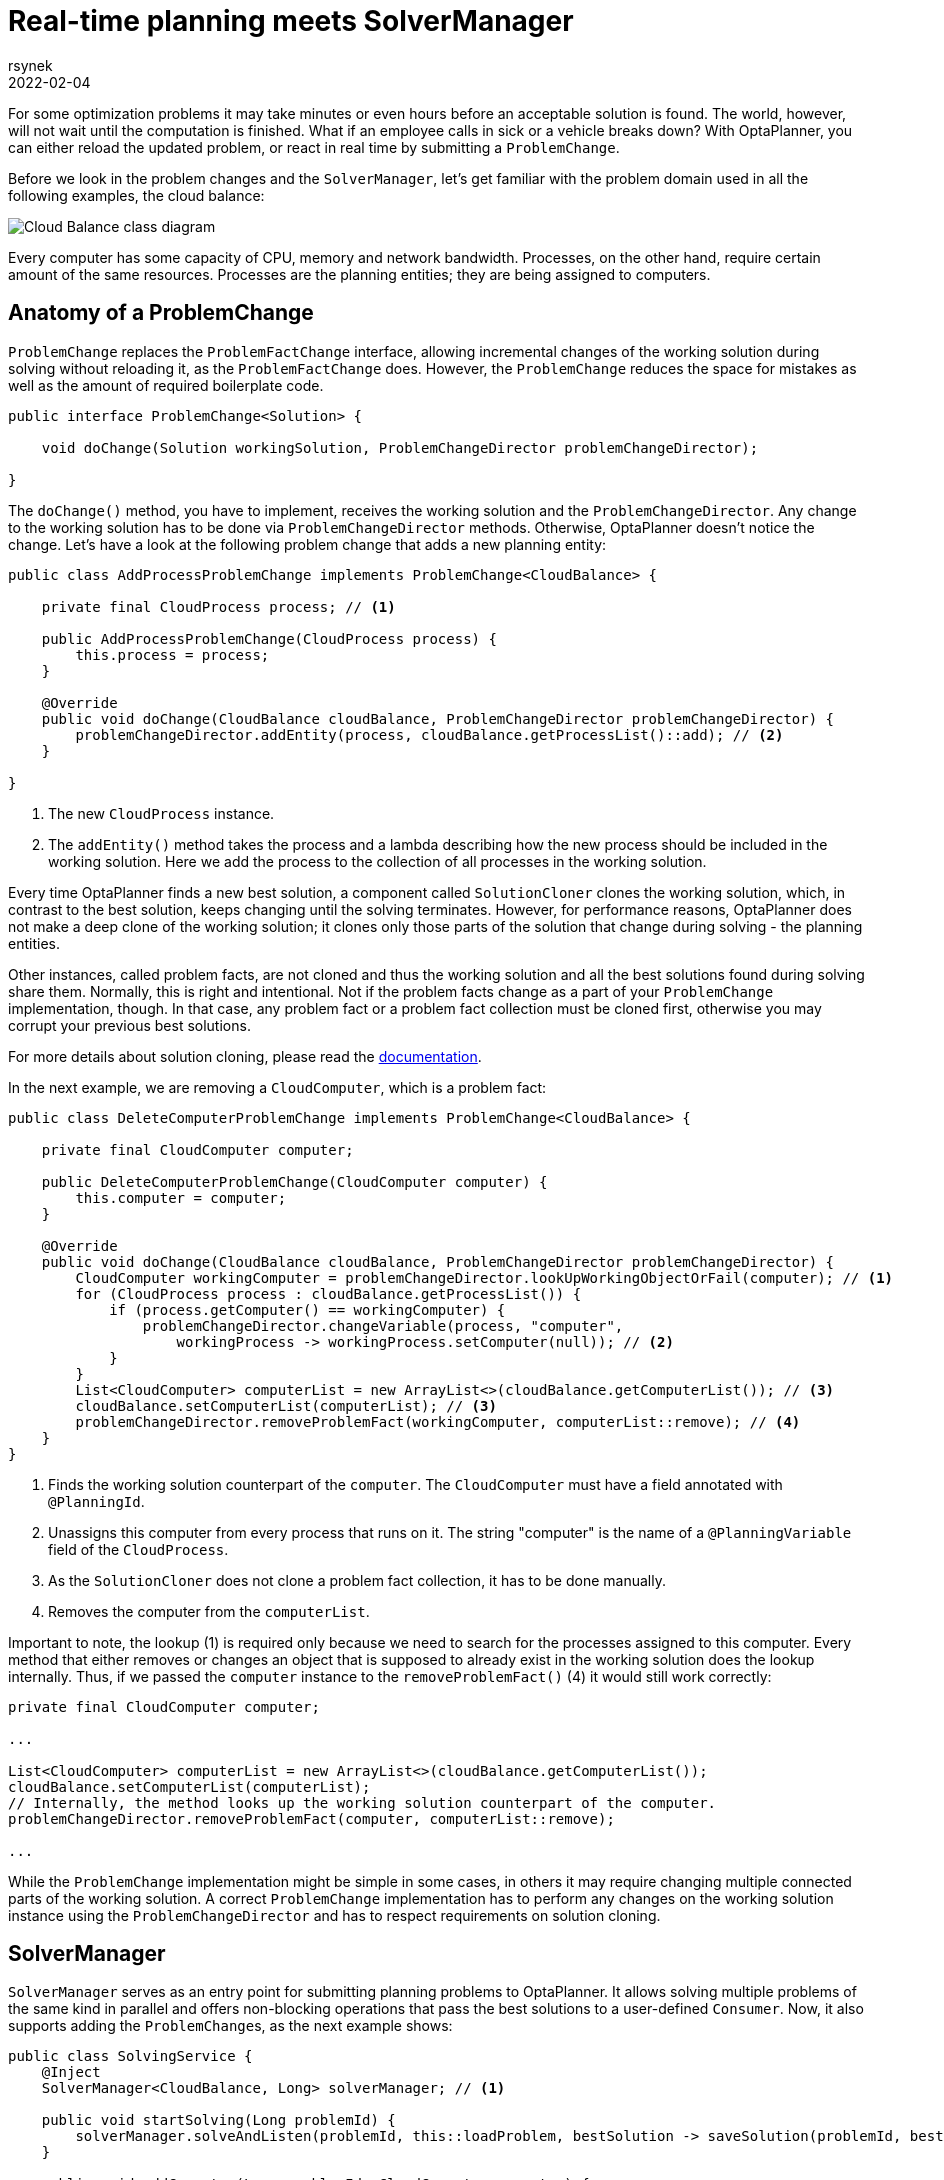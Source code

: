 = Real-time planning meets SolverManager
rsynek
2022-02-04
:page-interpolate: true
:jbake-type: post
:jbake-tags: real-time planning, SolverManager

For some optimization problems it may take minutes or even hours before an acceptable solution is found.
The world, however, will not wait until the computation is finished. What if an employee calls in sick or a vehicle
breaks down? With OptaPlanner, you can either reload the updated problem, or react in real time by submitting a `ProblemChange`.

Before we look in the problem changes and the `SolverManager`, let's get familiar with the problem domain used in all the following examples,
the cloud balance:

image::cloudBalanceClassDiagram.png[Cloud Balance class diagram]

Every computer has some capacity of CPU, memory and network bandwidth. Processes, on the other hand, require certain
amount of the same resources. Processes are the planning entities; they are being assigned to computers.

== Anatomy of a ProblemChange

`ProblemChange` replaces the `ProblemFactChange` interface, allowing incremental changes of the working solution during
solving without reloading it, as the `ProblemFactChange` does. However, the `ProblemChange` reduces
the space for mistakes as well as the amount of required boilerplate code.

[source,java]
----
public interface ProblemChange<Solution> {

    void doChange(Solution workingSolution, ProblemChangeDirector problemChangeDirector);

}
----

The `doChange()` method, you have to implement, receives the working solution and the `ProblemChangeDirector`.
Any change to the working solution has to be done via `ProblemChangeDirector` methods. Otherwise, OptaPlanner doesn't notice the change.
Let's have a look at the following problem change that adds a new planning entity:

[source,java]
----
public class AddProcessProblemChange implements ProblemChange<CloudBalance> {

    private final CloudProcess process; // <1>

    public AddProcessProblemChange(CloudProcess process) {
        this.process = process;
    }

    @Override
    public void doChange(CloudBalance cloudBalance, ProblemChangeDirector problemChangeDirector) {
        problemChangeDirector.addEntity(process, cloudBalance.getProcessList()::add); // <2>
    }

}
----
<1> The new `CloudProcess` instance.
<2> The `addEntity()` method takes the process and a lambda describing how the new process should be included in the working solution.
Here we add the process to the collection of all processes in the working solution.

Every time OptaPlanner finds a new best solution, a component called `SolutionCloner` clones the working solution, which, in contrast to the best solution,
keeps changing until the solving terminates. However, for performance reasons, OptaPlanner does not make a deep clone of the working solution;
it clones only those parts of the solution that change during solving - the planning entities.

Other instances, called problem facts, are not cloned and thus the working solution and all the best solutions found during solving share them.
Normally, this is right and intentional. Not if the problem facts change as a part of your `ProblemChange` implementation, though.
In that case, any problem fact or a problem fact collection must be cloned first, otherwise you may corrupt your previous best solutions.

For more details about solution cloning, please read the https://www.optaplanner.org/docs/optaplanner/latest/planner-configuration/planner-configuration.html#cloningASolution[documentation].

In the next example, we are removing a `CloudComputer`, which is a problem fact:

[source,java]
----
public class DeleteComputerProblemChange implements ProblemChange<CloudBalance> {

    private final CloudComputer computer;

    public DeleteComputerProblemChange(CloudComputer computer) {
        this.computer = computer;
    }

    @Override
    public void doChange(CloudBalance cloudBalance, ProblemChangeDirector problemChangeDirector) {
        CloudComputer workingComputer = problemChangeDirector.lookUpWorkingObjectOrFail(computer); // <1>
        for (CloudProcess process : cloudBalance.getProcessList()) {
            if (process.getComputer() == workingComputer) {
                problemChangeDirector.changeVariable(process, "computer",
                    workingProcess -> workingProcess.setComputer(null)); // <2>
            }
        }
        List<CloudComputer> computerList = new ArrayList<>(cloudBalance.getComputerList()); // <3>
        cloudBalance.setComputerList(computerList); // <3>
        problemChangeDirector.removeProblemFact(workingComputer, computerList::remove); // <4>
    }
}
----
<1> Finds the working solution counterpart of the `computer`. The `CloudComputer` must have a field annotated with `@PlanningId`.
<2> Unassigns this computer from every process that runs on it. The string "computer" is the name of a `@PlanningVariable` field of the `CloudProcess`.
<3> As the `SolutionCloner` does not clone a problem fact collection, it has to be done manually.
<4> Removes the computer from the `computerList`.

Important to note, the lookup (1) is required only because we need to search for the processes assigned to this computer.
Every method that either removes or changes an object that is supposed to already exist in the working solution
does the lookup internally. Thus, if we passed the `computer` instance to the `removeProblemFact()` (4) it would still work correctly:

[source,java]
----
private final CloudComputer computer;

...

List<CloudComputer> computerList = new ArrayList<>(cloudBalance.getComputerList());
cloudBalance.setComputerList(computerList);
// Internally, the method looks up the working solution counterpart of the computer.
problemChangeDirector.removeProblemFact(computer, computerList::remove);

...

----

While the `ProblemChange` implementation might be simple in some cases, in others it may require changing multiple connected
parts of the working solution. A correct `ProblemChange` implementation has to perform any changes
on the working solution instance using the `ProblemChangeDirector` and has to respect requirements on solution cloning.

== SolverManager

`SolverManager` serves as an entry point for submitting planning problems to OptaPlanner. It allows solving multiple problems
of the same kind in parallel and offers non-blocking operations that pass the best solutions to a user-defined `Consumer`.
Now, it also supports adding the ``ProblemChange``s, as the next example shows:

[source,java]
----
public class SolvingService {
    @Inject
    SolverManager<CloudBalance, Long> solverManager; // <1>

    public void startSolving(Long problemId) {
        solverManager.solveAndListen(problemId, this::loadProblem, bestSolution -> saveSolution(problemId, bestSolution)); // <2>
    }

    public void addComputer(Long problemId, CloudComputer computer) {
        solverManager.addProblemChange(problemId, (workingSolution, problemChangeDirector) -> { // <3>
            List<CloudComputer> computerList = new ArrayList<>(workingSolution.getComputerList());
            workingSolution.setComputerList(computerList);
            problemChangeDirector.addProblemFact(computer, computerList::add);
        });
    }

    private CloudBalance loadProblem(Long problemId) {
        // Load the input problem identified by the problemId.
    }

    private void saveSolution(Long problemId, CloudBalance cloudBalance) {
        // Save the best solution, or send it to UI, etc.
    }
}
----
<1> Injects the `SolverManager`, assuming the application runs on top of Quarkus. Similarly, your can inject the `SolverManager`
in a Spring Boot application using the `@Autowired` annotation.
<2> Submits a problem to the `SolverManager`. Every best solution is passed to the `saveSolution()` method.
<3> Adds a new computer to the working solution identified by the `problemId` via a `ProblemChange`.

== Testing ProblemChanges

As any piece of a software project that implements non-trivial logic, ``ProblemChange``s should be unit-tested.
What is the testable contract? First, make sure the right methods on the `ProblemChangeDescriptor` are called, and second,
the working solution must contain the expected changes.

To help you with testing if the correct methods of the `ProblemChangeDescriptor` were called there is the `MockProblemChangeDirector`
available in https://search.maven.org/artifact/org.optaplanner/optaplanner-test[org.optaplanner:optaplanner-test].
The last example below shows how to use the `MockProblemChangeDirector` together with https://site.mockito.org/[Mockito].

[source,java]
----
public class CloudBalanceChangeTest {
    @Test
    public void addProcess() {
        CloudProcess newProcess = new CloudProcess();
        CloudBalance workingSolution = CloudBalance.emptySolution();
        MockProblemChangeDirector mockProblemChangeDirector = Mockito.spy(new MockProblemChangeDirector()); // <1>
        ProblemChange problemChange = new AddProcessProblemChange(newProcess);
        problemChange.doChange(workingSolution, mockProblemChangeDirector); // <2>
        verify(mockProblemChangeDirector).addEntity(same(newProcess), any()); // <3>
        assertEquals(1, workingSolution.getProcessList().size()); // <4>
        assertSame(newProcess, workingSolution.getProcessList().get(0)); // <4>
    }
}
----
<1> Creates a `Mockito.spy()` object of the `MockProblemChangeDirector`.
<2> Performs the problem change, supplying the `MockProblemChangeDirector`.
<3> Verifies that the `ProblemChangeDescriptor.addEntity()` has been called with the `newProcess` as its first argument.
<4> Verifies that the working solution contains the newly added process.

== Conclusion

`SolverManager` now supports ``ProblemChange``s, offering real-time planning capabilities without having to write a lot
of boilerplate code as with the `Solver` interface.